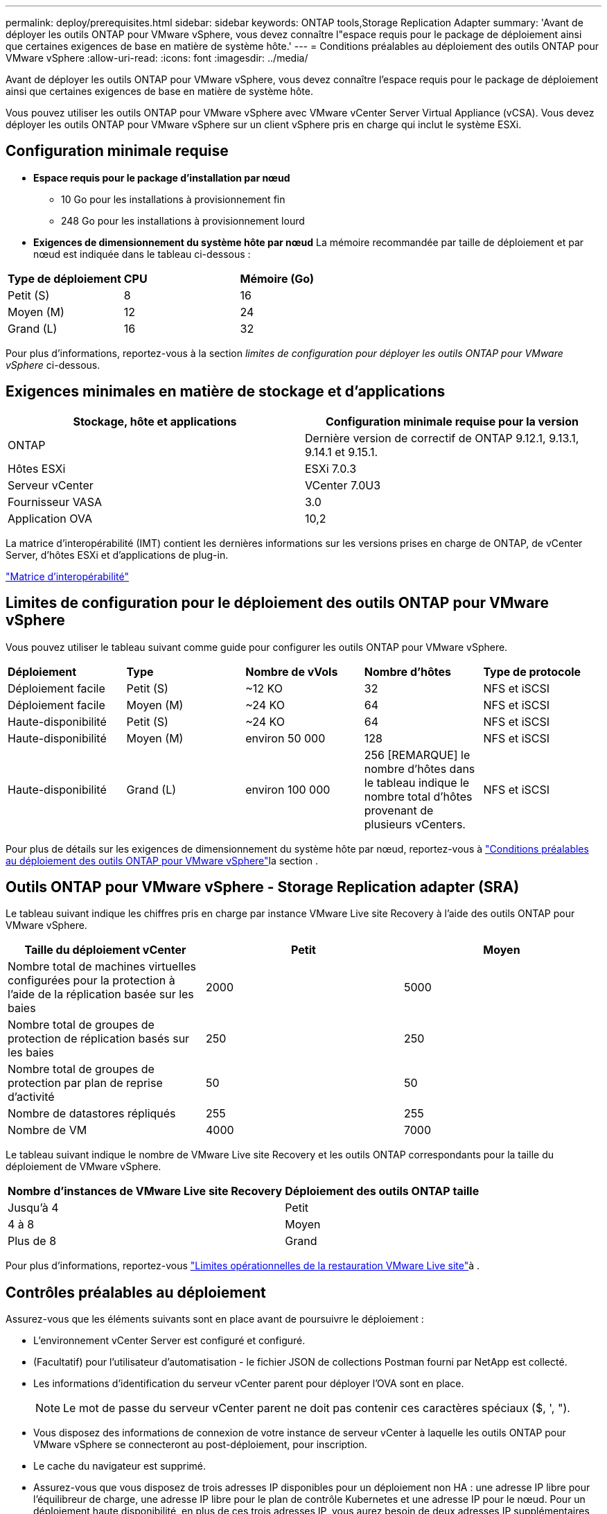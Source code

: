 ---
permalink: deploy/prerequisites.html 
sidebar: sidebar 
keywords: ONTAP tools,Storage Replication Adapter 
summary: 'Avant de déployer les outils ONTAP pour VMware vSphere, vous devez connaître l"espace requis pour le package de déploiement ainsi que certaines exigences de base en matière de système hôte.' 
---
= Conditions préalables au déploiement des outils ONTAP pour VMware vSphere
:allow-uri-read: 
:icons: font
:imagesdir: ../media/


[role="lead"]
Avant de déployer les outils ONTAP pour VMware vSphere, vous devez connaître l'espace requis pour le package de déploiement ainsi que certaines exigences de base en matière de système hôte.

Vous pouvez utiliser les outils ONTAP pour VMware vSphere avec VMware vCenter Server Virtual Appliance (vCSA). Vous devez déployer les outils ONTAP pour VMware vSphere sur un client vSphere pris en charge qui inclut le système ESXi.



== Configuration minimale requise

* *Espace requis pour le package d'installation par nœud*
+
** 10 Go pour les installations à provisionnement fin
** 248 Go pour les installations à provisionnement lourd


* *Exigences de dimensionnement du système hôte par nœud*
La mémoire recommandée par taille de déploiement et par nœud est indiquée dans le tableau ci-dessous :


|===


| *Type de déploiement* | *CPU* | *Mémoire (Go)* 


| Petit (S) | 8 | 16 


| Moyen (M) | 12 | 24 


| Grand (L) | 16 | 32 
|===
Pour plus d'informations, reportez-vous à la section _limites de configuration pour déployer les outils ONTAP pour VMware vSphere_ ci-dessous.



== Exigences minimales en matière de stockage et d'applications

|===
| Stockage, hôte et applications | Configuration minimale requise pour la version 


| ONTAP | Dernière version de correctif de ONTAP 9.12.1, 9.13.1, 9.14.1 et 9.15.1. 


| Hôtes ESXi | ESXi 7.0.3 


| Serveur vCenter | VCenter 7.0U3 


| Fournisseur VASA | 3.0 


| Application OVA | 10,2 
|===
La matrice d'interopérabilité (IMT) contient les dernières informations sur les versions prises en charge de ONTAP, de vCenter Server, d'hôtes ESXi et d'applications de plug-in.

https://imt.netapp.com/matrix/imt.jsp?components=105475;&solution=1777&isHWU&src=IMT["Matrice d'interopérabilité"^]



== Limites de configuration pour le déploiement des outils ONTAP pour VMware vSphere

Vous pouvez utiliser le tableau suivant comme guide pour configurer les outils ONTAP pour VMware vSphere.

|===


| *Déploiement* | *Type* | *Nombre de vVols* | *Nombre d'hôtes* | *Type de protocole* 


| Déploiement facile | Petit (S) | ~12 KO | 32 | NFS et iSCSI 


| Déploiement facile | Moyen (M) | ~24 KO | 64 | NFS et iSCSI 


| Haute-disponibilité | Petit (S) | ~24 KO | 64 | NFS et iSCSI 


| Haute-disponibilité | Moyen (M) | environ 50 000 | 128 | NFS et iSCSI 


| Haute-disponibilité | Grand (L) | environ 100 000 | 256 [REMARQUE] le nombre d'hôtes dans le tableau indique le nombre total d'hôtes provenant de plusieurs vCenters. | NFS et iSCSI 
|===
Pour plus de détails sur les exigences de dimensionnement du système hôte par nœud, reportez-vous à link:../deploy/prerequisites.html["Conditions préalables au déploiement des outils ONTAP pour VMware vSphere"]la section .



== Outils ONTAP pour VMware vSphere - Storage Replication adapter (SRA)

Le tableau suivant indique les chiffres pris en charge par instance VMware Live site Recovery à l'aide des outils ONTAP pour VMware vSphere.

|===
| *Taille du déploiement vCenter* | *Petit* | *Moyen* 


| Nombre total de machines virtuelles configurées pour la protection à l'aide de la réplication basée sur les baies | 2000 | 5000 


| Nombre total de groupes de protection de réplication basés sur les baies | 250 | 250 


| Nombre total de groupes de protection par plan de reprise d'activité | 50 | 50 


| Nombre de datastores répliqués | 255 | 255 


| Nombre de VM | 4000 | 7000 
|===
Le tableau suivant indique le nombre de VMware Live site Recovery et les outils ONTAP correspondants pour la taille du déploiement de VMware vSphere.

|===


| *Nombre d'instances de VMware Live site Recovery* | *Déploiement des outils ONTAP taille* 


| Jusqu'à 4 | Petit 


| 4 à 8 | Moyen 


| Plus de 8 | Grand 
|===
Pour plus d'informations, reportez-vous https://docs.vmware.com/en/VMware-Live-Recovery/services/vmware-live-site-recovery/GUID-3AD7D565-8A27-450C-8493-7B53F995BB14.html["Limites opérationnelles de la restauration VMware Live site"]à .



== Contrôles préalables au déploiement

Assurez-vous que les éléments suivants sont en place avant de poursuivre le déploiement :

* L'environnement vCenter Server est configuré et configuré.
* (Facultatif) pour l'utilisateur d'automatisation - le fichier JSON de collections Postman fourni par NetApp est collecté.
* Les informations d'identification du serveur vCenter parent pour déployer l'OVA sont en place.
+

NOTE: Le mot de passe du serveur vCenter parent ne doit pas contenir ces caractères spéciaux ($, ', ").

* Vous disposez des informations de connexion de votre instance de serveur vCenter à laquelle les outils ONTAP pour VMware vSphere se connecteront au post-déploiement, pour inscription.
* Le cache du navigateur est supprimé.
* Assurez-vous que vous disposez de trois adresses IP disponibles pour un déploiement non HA : une adresse IP libre pour l'équilibreur de charge, une adresse IP libre pour le plan de contrôle Kubernetes et une adresse IP pour le nœud. Pour un déploiement haute disponibilité, en plus de ces trois adresses IP, vous aurez besoin de deux adresses IP supplémentaires pour les deuxième et troisième nœuds. Les noms d'hôte doivent être mappés sur les adresses IP libres du DNS avant d'attribuer des déploiements HA et non HA. Les cinq adresses IP du déploiement haute disponibilité doivent se trouver sur le même VLAN que celui sélectionné pour le déploiement.


* Assurez-vous que le nom de domaine sur lequel le certificat est émis est mappé à l'adresse IP virtuelle dans un déploiement multi-vCenter où les certificats d'autorité de certification personnalisée sont obligatoires. _Nslookup_ vérifiez le nom de domaine pour vérifier si le domaine est résolu à l'adresse IP prévue. Les certificats doivent être créés avec le nom de domaine et l'adresse IP de l'adresse IP de l'équilibreur de charge.

